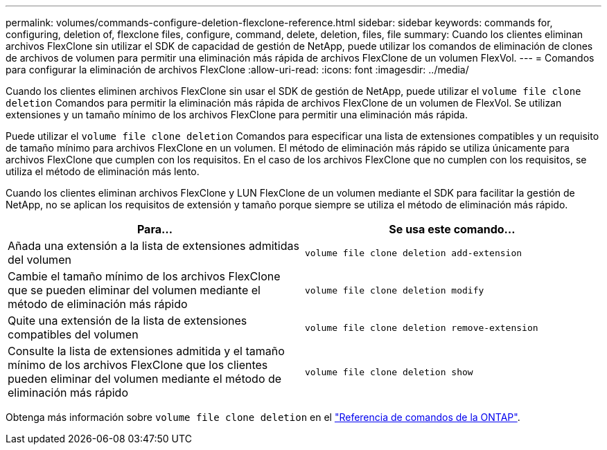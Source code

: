 ---
permalink: volumes/commands-configure-deletion-flexclone-reference.html 
sidebar: sidebar 
keywords: commands for, configuring, deletion of, flexclone files, configure, command, delete, deletion, files, file 
summary: Cuando los clientes eliminan archivos FlexClone sin utilizar el SDK de capacidad de gestión de NetApp, puede utilizar los comandos de eliminación de clones de archivos de volumen para permitir una eliminación más rápida de archivos FlexClone de un volumen FlexVol. 
---
= Comandos para configurar la eliminación de archivos FlexClone
:allow-uri-read: 
:icons: font
:imagesdir: ../media/


[role="lead"]
Cuando los clientes eliminen archivos FlexClone sin usar el SDK de gestión de NetApp, puede utilizar el `volume file clone deletion` Comandos para permitir la eliminación más rápida de archivos FlexClone de un volumen de FlexVol. Se utilizan extensiones y un tamaño mínimo de los archivos FlexClone para permitir una eliminación más rápida.

Puede utilizar el `volume file clone deletion` Comandos para especificar una lista de extensiones compatibles y un requisito de tamaño mínimo para archivos FlexClone en un volumen. El método de eliminación más rápido se utiliza únicamente para archivos FlexClone que cumplen con los requisitos. En el caso de los archivos FlexClone que no cumplen con los requisitos, se utiliza el método de eliminación más lento.

Cuando los clientes eliminan archivos FlexClone y LUN FlexClone de un volumen mediante el SDK para facilitar la gestión de NetApp, no se aplican los requisitos de extensión y tamaño porque siempre se utiliza el método de eliminación más rápido.

[cols="2*"]
|===
| Para... | Se usa este comando... 


 a| 
Añada una extensión a la lista de extensiones admitidas del volumen
 a| 
`volume file clone deletion add-extension`



 a| 
Cambie el tamaño mínimo de los archivos FlexClone que se pueden eliminar del volumen mediante el método de eliminación más rápido
 a| 
`volume file clone deletion modify`



 a| 
Quite una extensión de la lista de extensiones compatibles del volumen
 a| 
`volume file clone deletion remove-extension`



 a| 
Consulte la lista de extensiones admitida y el tamaño mínimo de los archivos FlexClone que los clientes pueden eliminar del volumen mediante el método de eliminación más rápido
 a| 
`volume file clone deletion show`

|===
Obtenga más información sobre `volume file clone deletion` en el link:https://docs.netapp.com/us-en/ontap-cli/search.html?q=volume+file+clone+deletion["Referencia de comandos de la ONTAP"^].
